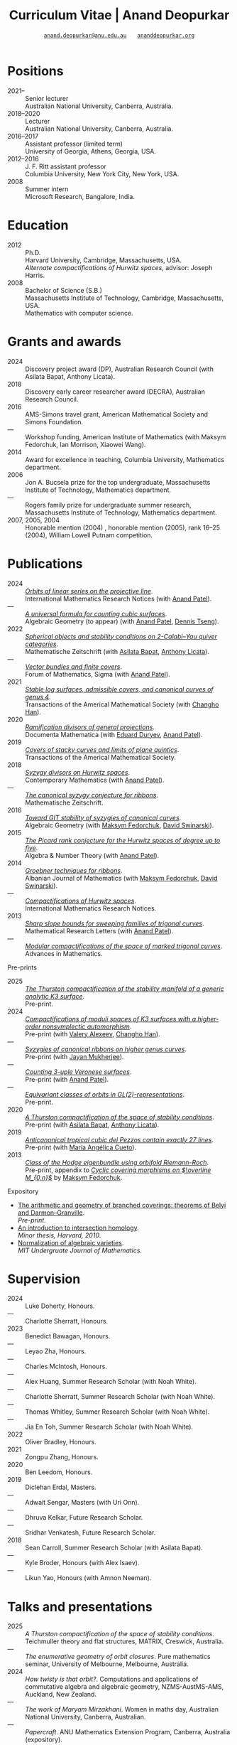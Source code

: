 #+TITLE: Curriculum Vitae | Anand Deopurkar
#+AUTHOR: [[mailto:anand.deopurkar@anu.edu.au][~anand.deopurkar@anu.edu.au~]] \(\quad\) [[https://www.ananddeopurkar.org][~ananddeopurkar.org~]]
#+DESCRIPTION: Curriculum vitae of Anand Deopurkar
#+KEYWORDS: Curriculum vitae CV Anand Deopurkar
#+options: -:t broken-links:mark num:nil toc:nil date:nil
#+LATEX_HEADER: \usepackage[margin=3cm]{geometry}
#+LATEX_HEADER_EXTRA: \hypersetup{hidelinks,colorlinks=false,urlcolor=black}
#+LATEX_HEADER_EXTRA: \usepackage{Baskervaldx}
#+LATEX_HEADER_EXTRA: \usepackage{marvosym}
#+HTML_HEAD_EXTRA: <script src="js/collapsibility.js"></script>

* Positions
:PROPERTIES:
:html_headline_class: collapsible
:END:
#+RESULTS:
:results:
- 2021-- :: Senior lecturer\\
      Australian National University, Canberra, Australia.
- 2018--2020 :: Lecturer\\
      Australian National University, Canberra, Australia.
- 2016--2017 :: Assistant professor (limited term)\\
      University of Georgia, Athens, Georgia, USA.
- 2012--2016 :: J. F. Ritt assistant professor\\
      Columbia University, New York City, New York, USA.
- 2008 :: Summer intern\\
      Microsoft Research, Bangalore, India.
:end:

* Education
:PROPERTIES:
:html_headline_class: collapsible
:END:
#+RESULTS:
:results:
- 2012 :: Ph.D.\\
 Harvard University, Cambridge, Massachusetts, USA.\\
       /Alternate compactifications of Hurwitz spaces/, advisor: Joseph Harris.
- 2008 :: Bachelor of Science (S.B.)\\
 Massachusetts Institute of Technology, Cambridge, Massachusetts, USA.\\
       Mathematics with computer science.
:end:

* Grants and awards
:PROPERTIES:
:html_headline_class: collapsible
:END:
#+begin_src elisp :exports results :results value raw drawer
  ;; Our pretty-printing function
  (let ((previous ""))
    (defun pretty-print ()
      (let ((title (org-entry-get nil "ITEM"))
  	  (org (org-entry-get nil "org"))
  	  (collaborators (org-entry-get nil "with"))
  	  (year (org-entry-get nil "year")))
        (format "- %s :: %s, %s%s."
  	      (if (equal previous year)
                    "---"
  		(setq previous year))
  	    title
  	    org
  	    (if collaborators
  		(format " (with %s)" collaborators)
  	      "")
  	    )))
    (string-join (org-map-entries 'pretty-print "-nocv" '("#awards.org")) "\n"))
#+end_src

#+RESULTS:
:results:
- 2024 :: Discovery project award (DP), Australian Research Council (with Asilata Bapat, Anthony Licata).
- 2018 :: Discovery early career researcher award (DECRA), Australian Research Council.
- 2016 :: AMS-Simons travel grant, American Mathematical Society and Simons Foundation.
- --- :: Workshop funding, American Institute of Mathematics (with Maksym Fedorchuk, Ian Morrison, Xiaowei Wang).
- 2014 :: Award for excellence in teaching, Columbia University, Mathematics department.
- 2006 :: Jon A. Bucsela prize for the top undergraduate, Massachusetts Institute of Technology, Mathematics department.
- --- :: Rogers family prize for undergraduate summer research, Massachusetts Institute of Technology, Mathematics department.
- 2007, 2005, 2004 :: Honorable mention (2004) , honorable mention (2005), rank 16--25 (2004), William Lowell Putnam competition.
:end:

* Publications 
:PROPERTIES:
:html_headline_class: collapsible
:END:
#+begin_src elisp :exports results :results value raw drawer :lexical t
  ;; Our pretty-printing function
  (let ((previous ""))
    (defun pretty-print ()
      (let ((title (org-entry-get nil "ITEM"))
            (year (org-entry-get nil "year"))
            (journal (org-entry-get nil "journal"))
            (coauthors (org-entry-get nil "with"))
            (comment (org-entry-get nil "comment"))
            (url (org-entry-get nil "url")))
        (format "- %s :: /%s/.\\\\\n          %s%s%s."
                (if (equal previous year)
                    "---"
                  (setq previous year))
  	      (format "[[%s][%s]]" url title)
  	      journal
                (if comment
                    (format " (%s)" comment)
                  "")
                (if coauthors
                    (format " (with %s)" coauthors)
                  "")
                ))))
  (string-join (org-map-entries 'pretty-print "-pp-expository-thesis" '("#papers.org")) "\n")
#+end_src

#+RESULTS:
:results:
- 2024 :: /[[file:papers/erc.pdf][Orbits of linear series on the projective line]]/.\\
          International Mathematics Research Notices (with [[https://sites.google.com/view/anand-patel][Anand Patel]]).
- --- :: /[[file:papers/countingcubics.pdf][A universal formula for counting cubic surfaces]]/.\\
          Algebraic Geometry (to appear) (with [[https://sites.google.com/view/anand-patel][Anand Patel]], [[https://sites.google.com/view/dennis-tseng][Dennis Tseng]]).
- 2022 :: /[[file:papers/2cy-algorithm.pdf][Spherical objects and stability conditions on 2-Calabi--Yau quiver categories]]/.\\
          Mathematische Zeitschrift (with [[https://asilata.org/][Asilata Bapat]], [[https://maths-people.anu.edu.au/~licatat/][Anthony Licata]]).
- --- :: /[[file:papers/ebundle.pdf][Vector bundles and finite covers]]/.\\
          Forum of Mathematics, Sigma (with [[https://sites.google.com/view/anand-patel][Anand Patel]]).
- 2021 :: /[[file:papers/TrigonalKSBA.pdf][Stable log surfaces, admissible covers, and canonical curves of genus 4]]/.\\
          Transactions of the Americal Mathematical Society (with [[https://sites.google.com/view/changho-han/][Changho Han]]).
- 2020 :: /[[file:papers/PR.pdf][Ramification divisors of general projections]]/.\\
          Documenta Mathematica (with [[https://eduryev.weebly.com/][Eduard Duryev]], [[https://sites.google.com/view/anand-patel][Anand Patel]]).
- 2019 :: /[[file:papers/StackyAdmissibleCovers.pdf][Covers of stacky curves and limits of plane quintics]]/.\\
          Transactions of the Americal Mathematical Society.
- 2018 :: /[[file:papers/HigherMaroni.pdf][Syzygy divisors on Hurwitz spaces]]/.\\
          Contemporary Mathematics (with [[https://sites.google.com/view/anand-patel][Anand Patel]]).
- --- :: /[[file:papers/RibbonGreen.pdf][The canonical syzygy conjecture for ribbons]]/.\\
          Mathematische Zeitschrift.
- 2016 :: /[[file:papers/gitsyzygy.pdf][Toward GIT stability of syzygies of canonical curves]]/.\\
          Algebraic Geometry (with [[https://www2.bc.edu/maksym-fedorchuk/][Maksym Fedorchuk]], [[http://faculty.fordham.edu/dswinarski/][David Swinarski]]).
- 2015 :: /[[file:papers/PicH345.pdf][The Picard rank conjecture for the Hurwitz spaces of degree up to five]]/.\\
          Algebra & Number Theory (with [[https://www2.bc.edu/anand-p-patel/][Anand Patel]]).
- 2014 :: /[[file:papers/groebner.pdf][Groebner techniques for ribbons]]/.\\
          Albanian Journal of Mathematics (with [[https://www2.bc.edu/maksym-fedorchuk/][Maksym Fedorchuk]], [[http://faculty.fordham.edu/dswinarski/][David Swinarski]]).
- --- :: /[[file:papers/CompHurwitz.pdf][Compactifications of Hurwitz spaces]]/.\\
          International Mathematics Research Notices.
- 2013 :: /[[file:papers/TrigonalSlopes.pdf][Sharp slope bounds for sweeping families of trigonal curves]]/.\\
          Mathematical Research Letters (with [[https://sites.google.com/view/anand-patel][Anand Patel]]).
- --- :: /[[file:papers/MarkedTrigonal.pdf][Modular compactifications of the space of marked trigonal curves]]/.\\
          Advances in Mathematics.
:end:

- Pre-prints ::
#+begin_src elisp :exports results :results value raw drawer
  (string-join (org-map-entries 'pretty-print "+pp" '("#papers.org")) "\n")
#+end_src

#+RESULTS:
:results:
- 2025 :: /[[file:papers/CompStabGenK3.pdf][The Thurston compactification of the stability manifold of a generic analytic K3 surface]]/.\\
          Pre-print.
- 2024 :: /[[file:papers/k3z3.pdf][Compactifications of moduli spaces of K3 surfaces with a higher-order nonsymplectic automorphism]]/.\\
          Pre-print (with [[https://www.math.uga.edu/directory/people/valery-alexeev][Valery Alexeev]], [[https://sites.google.com/view/changho-han/][Changho Han]]).
- --- :: /[[file:papers/highergenusribbons.pdf][Syzygies of canonical ribbons on higher genus curves]]/.\\
          Pre-print (with [[https://sites.google.com/view/mukherjeejayan][Jayan Mukherjee]]).
- --- :: /[[file:papers/3veroneseP2.pdf][Counting 3-uple Veronese surfaces]]/.\\
          Pre-print (with [[https://sites.google.com/view/anand-patel][Anand Patel]]).
- --- :: /[[file:papers/gl2orbits.pdf][Equivariant classes of orbits in GL(2)-representations]]/.\\
          Pre-print.
- 2020 :: /[[file:papers/a2-compactification.pdf][A Thurston compactification of the space of stability conditions]]/.\\
          Pre-print (with [[https://asilata.org/][Asilata Bapat]], [[https://maths-people.anu.edu.au/~licatat/][Anthony Licata]]).
- 2019 :: /[[file:papers/lines_on_tropical_cubics.pdf][Anticanonical tropical cubic del Pezzos contain exactly 27 lines]]/.\\
          Pre-print (with [[https://people.math.osu.edu/cueto.5/][María Angélica Cueto]]).
- 2013 :: /[[file:papers/CyclicAppendix.pdf][Class of the Hodge eigenbundle using orbifold Riemann-Roch]]/.\\
          Pre-print, appendix to [[https://drive.google.com/file/d/1wq-Fh3DiqODc51t-J0phIexVF7B4lxsY/view][/Cyclic covering morphisms on \(\overline M_{0,n}\)/]] by [[https://www2.bc.edu/maksym-fedorchuk/][Maksym Fedorchuk]].
:end:

- Expository ::
#+begin_src elisp :exports results :results value raw drawer
  (string-join (org-map-entries 'pretty-print "+expository" '("#papers.org")) "\n")
#+end_src

#+RESULTS:
:results:
- [[file:papers/arithmetic_covers.pdf][The arithmetic and geometry of branched coverings: theorems of Belyi and Darmon--Granville]].\\
  /Pre-print/.
- [[file:papers/anandrd_minor_thesis.pdf][An introduction to intersection homology]].\\
  /Minor thesis, Harvard, 2010/.
- [[file:papers/anandrd_ug_thesis.pdf][Normalization of algebraic varieties]].\\
  /MIT Undergruate Journal of Mathematics/.
:end:

* Supervision
:PROPERTIES:
:html_headline_class: collapsible
:END:
#+begin_src elisp :exports results :results value raw drawer :lexical t
  ;; Our pretty-printing function
  (let ((previous ""))
    (defun pretty-print ()
      (let ((name (org-entry-get nil "ITEM"))
            (year (org-entry-get nil "year"))
            (level (org-entry-get nil "level"))
            (coadvisors (org-entry-get nil "with"))
            (comment (org-entry-get nil "comment")))
        (format "- %s :: %s, %s%s%s."
                (if (equal previous year)
                    "---"
                  (setq previous year))
                name
                level
                (if coadvisors
                    (concat " (with " coadvisors ")")
                  "")
                (if comment
                    (format " (%s)" comment)
                  "")
                ))))
  (string-join (org-map-entries 'pretty-print nil '("#supervision.org")) "\n")
#+end_src

#+RESULTS:
:results:
- 2024 :: Luke Doherty, Honours.
- --- :: Charlotte Sherratt, Honours.
- 2023 :: Benedict Bawagan, Honours.
- --- :: Leyao Zha, Honours.
- --- :: Charles McIntosh, Honours.
- --- :: Alex Huang, Summer Research Scholar (with Noah White).
- --- :: Charlotte Sherratt, Summer Research Scholar (with Noah White).
- --- :: Thomas Whitley, Summer Research Scholar (with Noah White).
- --- :: Jia En Toh, Summer Research Scholar (with Noah White).
- 2022 :: Oliver Bradley, Honours.
- 2021 :: Zongpu Zhang, Honours.
- 2020 :: Ben Leedom, Honours.
- 2019 :: Diclehan Erdal, Masters.
- --- :: Adwait Sengar, Masters (with Uri Onn).
- --- :: Dhruva Kelkar, Future Research Scholar.
- --- :: Sridhar Venkatesh, Future Research Scholar.
- 2018 :: Sean Carroll, Summer Research Scholar (with Asilata Bapat).
- --- :: Kyle Broder, Honours (with Alex Isaev).
- --- :: Likun Yao, Honours (with Amnon Neeman).
:end:

* Talks and presentations
:PROPERTIES:
:html_headline_class: collapsible
:END:
#+begin_src elisp :exports results :results value raw drawer :lexical t
  ;; Our pretty-printing function
  (let ((previous ""))
    (defun pretty-print ()
      (let ((year (org-entry-get nil "year"))
            (place (org-entry-get nil "place"))
            (meet (org-entry-get nil "meet"))
            (institute (org-entry-get nil "institute"))
            (comment (org-entry-get nil "comment"))
            (type (org-entry-get nil "type"))
            (title (org-entry-get nil "ITEM"))
            (url (org-entry-get nil "url")))
        (format "- %s :: /%s/. %s%s."
                (if (equal previous year)
                    "---"
                  (setq previous year))
                (if url (format "[[%s][%s]]" url title) title)
                (string-join (remove nil `(,meet ,institute ,place)) ", ")
                (if comment
                    (format " (%s)" comment)
                  "")
                ))))
  (string-join (org-map-entries 'pretty-print nil '("#talks.org")) "\n")
#+end_src

#+RESULTS:
:results:
- 2025 :: /A Thurston compactification of the space of stability conditions/. Teichmuller theory and flat structures, MATRIX, Creswick, Australia.
- --- :: /The enumerative geometry of orbit closures/. Pure mathematics seminar, University of Melbourne, Melbourne, Australia.
- 2024 :: /How twisty is that orbit?/. Computations and applications of commutative algebra and algebraic geometry, NZMS-AustMS-AMS, Auckland, New Zealand.
- --- :: /The work of Maryam Mirzakhani/. Women in maths day, Australian National University, Canberra, Australian.
- --- :: /Papercraft/. ANU Mathematics Extension Program, Canberra, Australia (expository).
- --- :: /The geometry of stability conditions/. Artin groups meet triangulated categories, Mathematisches Forschungsinstitut Oberwolfach, Oberwolfach, Germany.
- --- :: /How to count using equivariant cohomology/. Workshop on computational and applied algebraic geometry, Isaac Newton Institute, Cambridge, UK.
- --- :: /How to count using equivariant cohomology/. Imperial College, London, UK.
- --- :: /Stability conditions, metrics, and compactifications/. School of Mathematics, Edinburgh, UK.
- 2023 :: /Stability conditions, metrics, and compactifications (lecture series)/. Summer school 2023 on algebraic geometry: derived categories, stability conditions, and moduli, Technion, Haifa, Israel.
- --- :: /Braids, automata, and the PL-sphere/. Braids: algebra and geometry, Australian National University, Canberra, Australia.
- 2022 :: /Carpentry, geometry, and category theory/. Chennai Mathematical Institute, Chennai, India.
- --- :: /Error correcting codes/. ANU Mathematics Extension Program, Canberra, Australia (expository).
- --- :: /How to count using equivariant cohomology/. Australian National University, Canberra, Australia.
- --- :: /Combinatorics and dynamics of Harder-Narasimhan filtrations/. Tsinghua University (Online), Beijing, China.
- --- :: /Braids and monodromy in algebraic geometry/. Braids in Symplectic and Algebraic Geometry, ICERM, Brown University, Providence, Rhode Island (preparatory talk for the conference).
- --- :: /[[file:talks/Harvard2022.pdf][How to count using equivariant cohomology]]/. Harvard University, Cambridge, Massachusetts.
- --- :: /Apparent boundaries of projective varieties/. Brown University, Providence, Rhode Island.
- --- :: /[[file:talks/ICERM2022.pdf][The geometry and combinatorics of Harder--Narasimhan filtrations]]/. Braids in representation theory and algebraic combinatorics, Institute for Computational and Experimental Research in Mathematics, Providence, Rhode Island.
- --- :: /[[file:talks/Fermat2022.pdf][The geometry of Fermat-like equations]]/. Trimester program on triangle groups, Belyi uniformization, and modularity, Bhaskaracharya Pratishthana, Pune, India (expository).
- 2021 :: /[[file:talks/Belyi2021.pdf][Algebraic curves and Belyi's theorem]]/. Trimester program on triangle groups, Belyi uniformization, and modularity, Bhaskaracharya Pratishthana, Pune, India (expository).
- --- :: /[[file:talks/ecc2021/ecc.html][Error correcting codes]]/. ANU Mathematics Extension Program, Canberra, Australia (expository).
- --- :: /[[file:talks/Bonn2021.pdf][A Thurston compactification of the space of stability conditions]]/. Workshop on compactifications of stability manifolds (Online), Max Planck institute für Mathematics, Bonn, Germany.
- --- :: /[[file:talks/tifr2021.pdf][A Thurston compactification of the space of stability conditions]]/. Tata Institute of Fundamental Research (Online), Mumbai, India.
- --- :: /A Thurston compactification of the space of stability conditions/. Jagiellonian University (Online), Kraków, Poland.
- 2020 :: /[[file:talks/AustMS2020.pdf][A Thurston compactification for categories]]/. Topology session, AustMS (Online), University of New England, Amidale, Australia.
- --- :: /[[file:talks/PR2020-Oaxaca.pdf][Apparent boundaries of projective varieties]]/. Seminario nacional de geometria algebraica (Online joint seminar of multiple universities in Mexico), Mexico.
- --- :: /[[file:talks/PR2020-UCSD.pdf][Apparent boundaries of projective varieties]]/. University of California (Online), San Diego, California.
- 2019 :: /[[file:talks/StabSydney2019.pdf][Groups, spherical twists, and stability conditions]]/. Workshop on triangulated categories in geometry and representation theory, University of Sydney, Sydney, Australia (part of a series with Asilata Bapat and Anthony Licata).
- --- :: /[[file:talks/K3Sydney2019.pdf][Log surfaces of almost K3 type and curves of genus 4]]/. Birational geometry and moduli spaces, University of Sydney, Sydney, Australia.
- --- :: /[[file:talks/WIM2019.pdf][The work of Claire Voisin]]/. Women in mathematics day, Australian National University, Canberra, Australia (expository).
- 2018 :: /[[file:talks/NZ2018.pdf][Geometry of Hurwitz spaces]]/. Character varieties and topological quantum field theory, University of Auckland, Auckland, New Zealand.
- --- :: /[[file:talks/AustMS2018.pdf][On the geometric Steinitz problem]]/. University of South Australia, Adelaide, Australia.
- --- :: /[[file:talks/FMColloquium2018.pdf][The work of Caucher Birkar]]/. Colloquium, Australian National University, Canberra, Australia (expository).
- --- :: /Moduli of almost K3 log surfaces and curves of genus 4/. Algebraic surfaces and related topics, Xiamen University, Xiamen, China.
- --- :: /[[file:talks/tifr2018.pdf][How to count using (co)homology]]/. Tata Institute of Fundamental Research, Mumbai, India (expository).
- --- :: /What are ribbons and what do they tell us about Riemann surfaces/. Indian Institute of Science, Bengaluru, India.
- --- :: /[[file:talks/Monash2018.pdf][What are ribbons and what do they tell us about Riemann surfaces]]/. Monash University, Melbourne, Australia.
- --- :: /On the critical loci of finite maps/. Australian National University, Canberra, Australia.
- --- :: /[[file:talks/MATRIX2018.pdf][Quadrature and algebraic geometry]]/. Workshop on algebraic geometry approximation, and optimization, MATRIX, Creswick, Victoria, Australia.
- 2017 :: /Vector bundles and finite covers/. Workshop on topics in algebraic geometry, University of North Carolina, Chapel Hill, North Carolina.
- --- :: /Vector bundles and finite covers/. University of Georgia, Athens, Georgia.
- --- :: /How to count using topology/. Canada/USA Mathcamp, Tacoma, WA (expository).
- --- :: /Quivers and their representations/. Indian Institute of Science Education and Research, Pune, India.
- --- :: /Vector bundles and finite covers/. Emory University, Atlanta, Georgia.
- 2016 :: /Geometry of moduli spaces/. Australian National University, Canberra, Australia.
- --- :: /[[file:talks/Jeju2016.pdf][Vector bundles and finite covers]]/. Conference on moduli and birational geometry, Jeju Island, South Korea.
- --- :: /Vector bundles and finite covers/. Indian Institute of Science Education and Research, Pune.
- --- :: /Ribbons and Green's conjecture/. University of South Carolina, Columbia, South Carolina.
- --- :: /Ribbons and Green's conjecture/. University of Georgia, Athens, Georgia.
- --- :: /Cycles on Hurwitz spaces/. Workshop on cycles on moduli spaces, geometric invariant theory, and dynamics, Institute for Computational and Experimental Research in Mathematics, Providence, Rhode Island.
- --- :: /The algebra of canonical curves and the geometry of their moduli space/. University of Georgia, Athens, Georgia.
- --- :: /Picard groups of Hurwitz spaces/. Higher genus curves and fibrations of higher genus curves in mathematical physics and arithmetic geometry II, AMS joint mathematics meetings, Seattle, Washington.
- --- :: /Limits of plane quintics via covers of stacky curves/. Moduli spaces in algebraic geometry I, AMS joint mathematics meetings, Seattle, Washington.
- 2015 :: /[[file:talks/AGNUBS2015.pdf][Limits of plane quintics via covers of stacky curves]]/. Boston College--Northeastern algebraic geometry conference, Northeastern University, Boston, Massachusetts.
- --- :: /[[file:talks/quintics_poster.pdf][Limits of plane quintics via covers of stacky curves]]/. Summer institute in algebraic geometry, University of Utah, Salt Lake City, Utah (poster).
- --- :: /[[file:talks/SIAM2015.pdf][Syzygies of canonical curves and the geometry of \(\overline M_g\)]]/. SIAM applied algebraic geometry conference, Daejeon, South Korea.
- --- :: /GIT stability of syzygies of curves/. Mathematisches Forschungsinstitut Oberwolfach, Oberwolfach, Germany (mini talk).
- --- :: /Syzygies, GIT, and the moduli space of curves/. Purdue University, West Lafayette, Indiana.
- --- :: /Limits of plane curves via stacky branched covers/. Ohio State University, Columbus, Ohio.
- --- :: /Syzygies, GIT, and the log minimal model program for \(\overline{M}_g\)/. Harvard University, Cambridge, Massachusetts.
- --- :: /Picard groups of Hurwitz spaces/. Courant Institute, New York University, New York City, New York.
- --- :: /The birational geometry of \(\overline M_g\)/. Indian Institute for Science Research and Education, Pune, India.
- --- :: /Syzygies of canonical curves and birational geometry of \(\overline M_g\)/. Stony Brook University, Stony Brook, New York.
- 2014 :: /GIT stability of syzygies of canonical curves/. University of Michigan, Ann Arbor, Michigan.
- --- :: /GIT stability of syzygies of canonical curves/. Yale University, New Haven, Connecticut.
- --- :: /Towards GIT stability of syzygies of canonical curves/. Boston College, Boston, Massachusetts.
- 2013 :: /[[file:talks/syz2013.pdf][Towards GIT stability of syzygies of canonical curves]]/. Postech, Pohang, Korea.
- --- :: /Towards GIT stability of syzygies of canonical curves/. Geometry of algebraic varieties, AMS sectional meeting, Philadelphia, Pennsylvania.
- --- :: /[[file:talks/slopes_poster.pdf][Sharp slope bounds for sweeping families of trigonal curves]]/. Algebraic geometry northeastern series, Boston College, Boston, Massachusetts (poster).
- --- :: /[[file:talks/Hdg2013.pdf][Alternate compactifications of Hurwitz spaces]]/. Stanford University, Palo Alto, California.
- --- :: /Compactifying spaces of branched covers/. Princeton University, Princeton, New Jersey.
- 2012 :: /Alternate compactifications of Hurwitz spaces/. Rice University, Houston, Texas.
- 2011 :: /[[file:talks/Hdg2013.pdf][Compactifications of Hurwitz spaces]]/. Massachusetts Institute of Technology, Cambridge, Massachusetts.
- --- :: /Compactifications of Hurwitz spaces/. Columbia University, New York City, New York.
- --- :: /Compactifications of Hurwitz spaces/. Stony Brook University, Stony Brook, New York.
- --- :: /Compactifications of Hurwitz spaces/. Brown University, Providence, Rhode Island.
- --- :: /[[file:talks/trig_poster.pdf][Birational geometry of the space of marked trigonal curves]]/. A celebration of algebraic geometry (conference for the 60th birthday of Joe Harris), Harvard University, Cambridge, Massachusetts (poster).
:end:

* Service
:PROPERTIES:
:html_headline_class: collapsible
:END:
#+begin_src elisp :exports results :results value raw drawer :lexical t
  ;; Our pretty-printing function
  (let ((previous ""))
    (defun pretty-print ()
      (let ((title (org-entry-get nil "ITEM"))
            (year (org-entry-get nil "year"))
            (with (org-entry-get nil "with"))
            (institute (org-entry-get nil "institute")))
        (format "- %s :: %s%s%s."
                (if year
                    (if (equal previous year)
                        "---"
                      (setq previous year))
                  "*")
                title
                (if with
                    (format " %s" with)
                  "")
                (if institute
                    (format ", %s" institute)
                  "")
                ))))
  (string-join (org-map-entries 'pretty-print nil '("#service.org")) "\n")
#+end_src

#+RESULTS:
:results:
- * :: Refereed for Journal of the European Mathematical Society, Journal of Differential Geometry, Journal of Algebraic Geometry, Annales Scientifiques de l'École Normale Supérieure, Mathematische Annalen, Algebra and Number Theory, Journal für die reine und angewandte Mathematik, manuscripta mathematica, Advances in Geometry, Mathematical Research Letters, European Journal of Mathematics, Journal de l'École polytechnique — Mathématiques, Experimental mathematics.
- * :: Reviewed for Mathematical Reviews, American Mathematical Society.
- 2021-- :: Convener for the Masters program, Mathematical Sciences Institute, Australian National University.
- * :: Headed the selection committee for the /Future research talent fellowship/.
- * :: Served on the thesis committee of Kabeer Manali Rahul.
- 2024 :: Co-organised the session /Computations and applications of commutative algebra and algebraic geometry/ at the joint /NZMS-AustMS-AMS/ meeting John Cobb, Sione Ma'u, and Hal Schenk, University of Auckland.
- 2022 :: Co-organised the workshop /Braids in Symplectic and Algebraic Geometry/ Inanc Baykur, Benson Farb, Anthony Licata, and Ailsa Keating, Institute for Computational and Experimental Research in Mathematics (ICERM), Brown University.
- 2021 :: Served on the award committee for the /BH Neumann prize/ for the best student talk, AustMS meeting.
- 2020 :: Served on the thesis committee of Abhishek Bharadwaj, Mathematical Sciences Institute, Australian National University.
- 2019 :: Served on the selection committee for the /Future research talent fellowship/, Mathematical Sciences Institute, Australian National University.
- --- :: Served on the director search committee, Mathematical Sciences Institute, Australian National University.
- --- :: Served on the formal liaison committee, Mathematical Sciences Institute, Australian National University.
- 2018 :: Served on the award committee for the /BH Neumann prize/ for the best student talk, AustMS meeting.
- --- :: Co-organised the workshop /Polynomial Algebraic Developments in Optimisation and Computation/ Markus Hegland.
- --- :: Conducted training sessions in algebraic geometry at the /D21 Workshop/, Australian Signals Directorate.
- 2017 :: Co-organised the workshop /Stability and moduli spaces/ Maksym Fedorchuk, Ian Morrison, Xiaowei Wang, American Institute of Matheatics, Palo Alto, California.
- 2016 :: Co-organised the /Summer workshop in algebraic geometry/ Angela Gibney, Nicola Tarasca, University of Georgia, Athens, Georgia.
- --- :: Organised the /Fairly informal reading seminar and tea (FIRST)/, University of Georgia, Athens, Georgia.
- --- :: Co-organised the graduate student algebraic geometry seminar Johan de Jong, Columbia University.
- 2015 :: Conducted preparation sessions for the Putnam competition, Columbia University.
- 2014 :: Lectured in the /Workshop on birational geometry and stability of moduli stacks and spaces of curves/, Vietnam Institute for Advanced Studies in Mathematics, Hanoi, Vietnam.
- 2016 :: Served on the thesis committee of Natasha Potashnik, Columbia University, New York City, New York.
- 2013 :: Served on the thesis committee of Zachary Maddock, Columbia University, New York City, New York.
- 2014 :: Served on the thesis committee of Xuanyu Pan, Columbia University, New York City, New York.
- 2013 :: Co-organised the poster session at the /Algebraic geometry north-eastern series (AGNES)/ conference Anand Patel, Boston College.
- 2011, 2010 :: Organised the student algebraic geometry seminar, Harvard/MIT.
:end:
